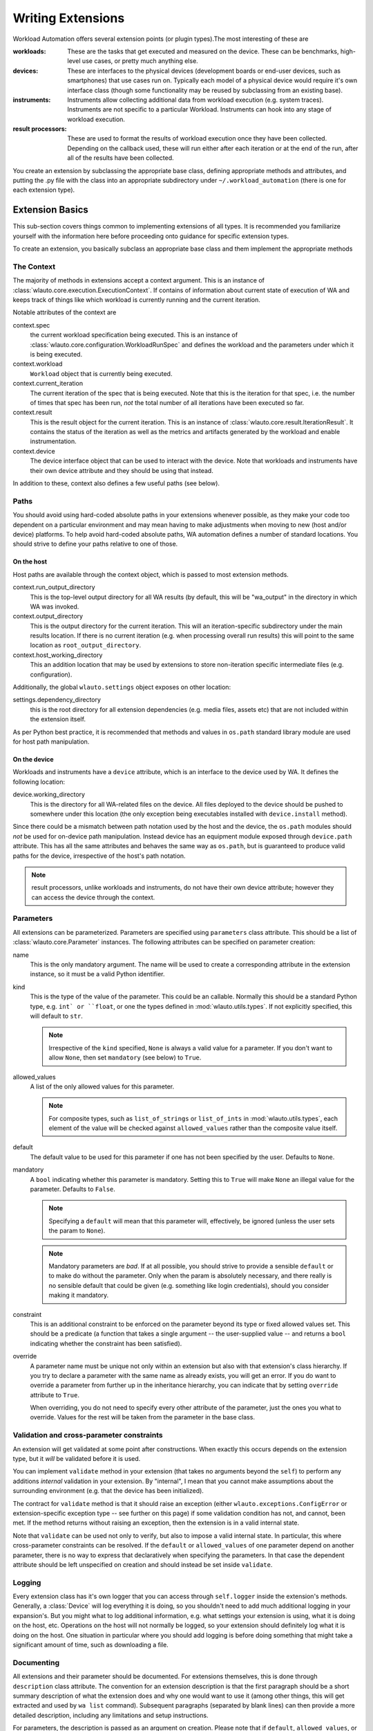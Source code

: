 ==================
Writing Extensions
==================

Workload Automation offers several extension points (or plugin types).The most
interesting of these are

:workloads: These are the tasks that get executed and measured on the device. These
            can be benchmarks, high-level use cases, or pretty much anything else.
:devices: These are interfaces to the physical devices (development boards or end-user
          devices, such as smartphones) that use cases run on. Typically each model of a
          physical device would require it's own interface class (though some functionality
          may be reused by subclassing from an existing base).
:instruments: Instruments allow collecting additional data from workload execution (e.g.
              system traces). Instruments are not specific to a particular Workload. Instruments
              can hook into any stage of workload execution.
:result processors: These are used to format the results of workload execution once they have been
                    collected. Depending on the callback used, these will run either after each
                    iteration or at the end of the run, after all of the results have been
                    collected.

You create an extension by subclassing the appropriate base class, defining
appropriate methods and attributes, and putting the .py file with the class into
an appropriate subdirectory under ``~/.workload_automation`` (there is one for
each extension type).


Extension Basics
================

This sub-section covers things common to implementing extensions of all types.
It is recommended you familiarize  yourself with the information here before 
proceeding onto guidance for specific extension types.

To create an extension, you basically subclass an appropriate base class and them
implement the appropriate methods

The Context
-----------

The majority of methods in extensions accept a context argument. This is an
instance of :class:`wlauto.core.execution.ExecutionContext`. If contains 
of information about current state of execution of WA and keeps track of things
like which workload is currently running and the current iteration.

Notable attributes of the context are

context.spec 
        the current workload specification being executed. This is an
        instance of :class:`wlauto.core.configuration.WorkloadRunSpec`
        and defines the workload and the parameters under which it is
        being executed. 

context.workload 
        ``Workload`` object that is currently being executed.

context.current_iteration 
        The current iteration of the spec that is being executed. Note that this
        is the iteration for that spec, i.e. the number of times that spec has
        been run, *not* the total number of all iterations have been executed so
        far.

context.result
        This is the result object for the current iteration. This is an instance
        of :class:`wlauto.core.result.IterationResult`. It contains the status
        of the iteration as well as the metrics and artifacts generated by the
        workload and enable instrumentation.

context.device
        The device interface object that can be used to interact with the
        device. Note that workloads and instruments have their own device
        attribute and they should be using that instead.

In addition to these, context also defines a few useful paths (see below).


Paths
-----

You should avoid using hard-coded absolute paths in your extensions whenever 
possible, as they make your code too dependent on a particular environment and
may mean having to make adjustments when moving to new (host and/or device) 
platforms. To help avoid hard-coded absolute paths, WA automation defines
a number of standard locations. You should strive to define your paths relative
to one of those.

On the host
~~~~~~~~~~~

Host paths are available through the context object, which is passed to most
extension methods.

context.run_output_directory
        This is the top-level output directory for all WA results (by default,
        this will be "wa_output" in the directory in which WA was invoked.
        
context.output_directory
        This is the output directory for the current iteration. This will an
        iteration-specific subdirectory under the main results location. If
        there is no current iteration (e.g. when processing overall run results)
        this will point to the same location as ``root_output_directory``.

context.host_working_directory
        This an addition location that may be used by extensions to store
        non-iteration specific intermediate files (e.g. configuration).  

Additionally, the global ``wlauto.settings`` object exposes on other location:

settings.dependency_directory
        this is the root directory for all extension dependencies (e.g. media
        files, assets etc) that are not included within the extension itself.

As per Python best practice, it is recommended that methods and values in
``os.path`` standard library module are used for host path manipulation.

On the device
~~~~~~~~~~~~~

Workloads and instruments have a ``device`` attribute, which is an interface to
the device used by WA. It defines the following location:

device.working_directory
        This is the directory for all WA-related files on the device. All files
        deployed to the device should be pushed to somewhere under this location
        (the only exception being executables installed with ``device.install``
        method).

Since there could be a mismatch between path notation used by the host and the
device, the ``os.path`` modules should *not* be used for on-device path
manipulation. Instead device has an equipment module exposed through
``device.path`` attribute. This has all the same attributes and behaves the
same way as ``os.path``, but is guaranteed to produce valid paths for the device,
irrespective of the host's path notation.

.. note:: result processors, unlike workloads and instruments, do not have their
          own device attribute; however they can access the device through the
          context.


Parameters
----------

All extensions can be parameterized. Parameters are specified using
``parameters`` class attribute. This should be a list of
:class:`wlauto.core.Parameter` instances. The following attributes can be
specified on parameter creation:

name
        This is the only mandatory argument. The name will be used to create a
        corresponding attribute in the extension instance, so it must be a valid
        Python identifier.

kind
        This is the type of the value of the parameter. This could be an
        callable. Normally this should  be a standard Python type, e.g. ``int`
        or ``float``, or one the types defined in :mod:`wlauto.utils.types`.
        If not explicitly specified, this will default to ``str``.

        .. note:: Irrespective of the ``kind`` specified, ``None`` is always a
                  valid value for a parameter. If you don't want to allow
                  ``None``, then set ``mandatory`` (see below) to ``True``.

allowed_values
        A list of the only allowed values for this parameter.

        .. note:: For composite types, such as ``list_of_strings`` or
                  ``list_of_ints`` in :mod:`wlauto.utils.types`, each element of
                  the value  will be checked against ``allowed_values`` rather
                  than the composite value itself.

default
        The default value to be used for this parameter if one has not been
        specified by the user. Defaults to ``None``.

mandatory
        A ``bool`` indicating whether this parameter is mandatory. Setting this
        to ``True`` will make ``None`` an illegal value for the parameter.
        Defaults to ``False``.

        .. note:: Specifying a ``default`` will mean that this parameter will,
                  effectively, be ignored (unless the user sets the param to ``None``).

        .. note:: Mandatory parameters are *bad*. If at all possible, you should
                  strive to provide a sensible ``default`` or to make do without
                  the parameter. Only when the param is absolutely necessary,
                  and there really is no sensible default that could be given
                  (e.g. something like login credentials), should you consider
                  making it mandatory.
                  
constraint
        This is an additional constraint to be enforced on the parameter beyond
        its type or fixed allowed values set. This should be a predicate (a function 
        that takes a single argument -- the user-supplied value -- and returns 
        a ``bool`` indicating whether the constraint has been satisfied).

override
        A parameter name must be unique not only within an extension but also
        with that extension's class hierarchy. If you try to declare a parameter
        with the same name as already exists, you will get an error. If you do
        want to override a parameter from further up in the inheritance
        hierarchy, you can indicate that by setting ``override`` attribute to
        ``True``. 

        When overriding, you do not need to specify every other attribute of the
        parameter, just the ones you what to override. Values for the rest will
        be taken from the parameter in the base class.


Validation and cross-parameter constraints
------------------------------------------

An extension will get validated at some point after constructions. When exactly
this occurs depends on the extension type, but it *will* be validated before it
is used.

You can implement ``validate`` method in your extension (that takes no arguments
beyond the ``self``) to perform any additions *internal* validation in your
extension. By "internal", I mean that you cannot make assumptions about the
surrounding environment (e.g. that the device has been initialized).

The contract for ``validate`` method is that it should raise an exception
(either ``wlauto.exceptions.ConfigError`` or extension-specific exception type -- see
further on this page) if some validation condition has not, and cannot, been met. 
If the method returns without raising an exception, then the extension is in a
valid internal state.

Note that ``validate`` can be used not only to verify, but also to impose a
valid internal state. In particular, this where cross-parameter constraints can
be resolved. If the ``default`` or ``allowed_values`` of one parameter depend on
another parameter, there is no way to express that declaratively when specifying
the parameters. In that case the dependent attribute should be left unspecified
on creation and should instead be set inside ``validate``.

Logging
-------

Every extension class has it's own logger that you can access through
``self.logger`` inside the extension's methods. Generally, a :class:`Device` will log
everything it is doing, so you shouldn't need to add much additional logging in
your expansion's. But you might what to log additional information,  e.g.
what settings your extension is using, what it is doing on the host, etc.
Operations on the host will not normally be logged, so your extension should
definitely log what it is doing on the host. One situation in particular where 
you should add logging is before doing something that might take a significant amount
of time, such as downloading a file.


Documenting
-----------

All extensions and their parameter should be documented. For extensions
themselves, this is done through ``description`` class attribute. The convention
for an extension description is that the first paragraph should be a short
summary description of what the extension does and why one would want to use it
(among other things, this will get extracted and used by ``wa list`` command).
Subsequent paragraphs (separated by blank lines) can then provide  a more
detailed description, including any limitations and setup instructions.

For parameters, the description is passed as an argument on creation. Please
note that if ``default``, ``allowed_values``, or ``constraint``, are set in the 
parameter, they do not need to be explicitly mentioned in the description (wa
documentation utilities will automatically pull those). If the ``default`` is set
in ``validate`` or additional cross-parameter constraints exist, this *should*
be documented in the parameter description.

Both extensions and their parameters should be documented using reStructureText
markup (standard markup for Python documentation). See:

http://docutils.sourceforge.net/rst.html

Aside from that, it is up to you how you document your extension. You should try
to provide enough information so that someone unfamiliar with your extension is
able to use it, e.g. you should document all settings and parameters your
extension expects (including what the valid value are).


Error Notification
------------------

When you detect an error condition, you should raise an appropriate exception to
notify the user. The exception would typically be :class:`ConfigError` or
(depending the type of the extension)
:class:`WorkloadError`/:class:`DeviceError`/:class:`InstrumentError`/:class:`ResultProcessorError`.
All these errors are defined in :mod:`wlauto.exception` module.

:class:`ConfigError` should be raised where there is a problem in configuration
specified by the user (either through the agenda or config files). These errors
are meant to be resolvable by simple adjustments to the configuration (and the
error message should suggest what adjustments need to be made. For all other
errors, such as missing dependencies, mis-configured environment, problems
performing operations, etc., the extension type-specific exceptions should be
used.

If the extension itself is capable of recovering from the error and carrying
on, it may make more sense to log an ERROR or WARNING level message using the
extension's logger and to continue operation.


Utils
-----

Workload Automation defines a number of utilities collected under
:mod:`wlauto.utils` subpackage. These utilities were created to help with the
implementation of the framework itself, but may be also be useful when
implementing extensions. 


Adding a Workload
=================

.. note:: You can use ``wa create workload [name]`` script to generate a new workload
          structure for you. This script can also create the boilerplate for
          UI automation, if your workload needs it. See ``wa create -h`` for more
          details.

New workloads can be added by subclassing :class:`wlauto.core.workload.Workload`


The Workload class defines the following interface::

    class Workload(Extension):

        name = None

        def init_resources(self, context):
            pass
            
        def setup(self, context):
            raise NotImplementedError()

        def run(self, context):
            raise NotImplementedError()

        def update_result(self, context):
            raise NotImplementedError()

        def teardown(self, context):
            raise NotImplementedError()

        def validate(self):
            pass

.. note:: Please see :doc:`conventions` section for notes on how to interpret
          this.

The interface should be implemented as follows

    :name: This identifies the workload (e.g. it used to specify it in the
           agenda_.
    :init_resources: This method may be optionally override to implement dynamic
                     resource discovery for the workload.
                     **Added in version 2.1.3**
    :setup: Everything that needs to be in place for workload execution should
            be done in this method. This includes copying files to the device,
            starting up an application, configuring communications channels,
            etc.
    :run: This method should perform the actual task that is being measured.
          When this method exits, the task is assumed to be complete.

          .. note:: Instrumentation is kicked off just before calling this
                    method and is disabled right after, so everything in this
                    method is being measured. Therefore this method should
                    contain the least code possible to perform the operations
                    you are interested in measuring. Specifically, things like
                    installing or starting applications, processing results, or
                    copying files to/from the device should be done elsewhere if
                    possible.

    :update_result: This method gets invoked after the task execution has
                    finished and should be used to extract metrics and add them
                    to the result (see below).
    :teardown: This could be used to perform any cleanup you may wish to do,
               e.g. Uninstalling applications, deleting file on the device, etc.

    :validate: This method can be used to validate any assumptions your workload
               makes about the environment (e.g. that required files are
               present, environment variables are set, etc) and should raise
               a :class:`wlauto.exceptions.WorkloadError` if that is not the
               case. The base class implementation only makes sure sure that 
               the name attribute has been set.

.. _agenda: agenda.html

Workload methods (except for ``validate``) take a single argument that is a
:class:`wlauto.core.execution.ExecutionContext` instance. This object keeps
track of the current execution state (such as the current workload, iteration
number, etc), and contains, among other things, a
:class:`wlauto.core.workload.WorkloadResult` instance that should be populated
from the ``update_result`` method with the results of the execution. ::

        # ...

        def update_result(self, context):
           # ...
           context.result.add_metric('energy', 23.6, 'Joules', lower_is_better=True)

        # ...

Example
-------

This example shows a simple workload that times how long it takes to compress a
file of a particular size on the device.

.. note:: This is intended as an example of how to implement the Workload
          interface. The methodology used to perform the actual measurement is
          not necessarily sound, and this Workload should not be used to collect
          real measurements.

.. code-block:: python

    import os
    from wlauto import Workload, Parameter

    class ZiptestWorkload(Workload):

        name = 'ziptest'
        description = '''
                      Times how long it takes to gzip a file of a particular size on a device.

                      This workload was created for illustration purposes only. It should not be
                      used to collect actual measurements.

                      '''

        parameters = [
                Parameter('file_size', kind=int, default=2000000,
                          description='Size of the file (in bytes) to be gzipped.')
        ]

        def setup(self, context):
                # Generate a file of the specified size containing random garbage.
                host_infile = os.path.join(context.output_directory, 'infile')
                command = 'openssl rand -base64 {} > {}'.format(self.file_size, host_infile)
                os.system(command)
                # Set up on-device paths
                devpath = self.device.path  # os.path equivalent for the device
                self.device_infile = devpath.join(self.device.working_directory, 'infile')
                self.device_outfile = devpath.join(self.device.working_directory, 'outfile')
                # Push the file to the device
                self.device.push_file(host_infile, self.device_infile)

        def run(self, context):
                self.device.execute('cd {} && (time gzip {}) &>> {}'.format(self.device.working_directory,
                                                                        self.device_infile,
                                                                        self.device_outfile))

        def update_result(self, context):
                # Pull the results file to the host
                host_outfile = os.path.join(context.output_directory, 'outfile')
                self.device.pull_file(self.device_outfile, host_outfile)
                # Extract metrics form the file's contents and update the result
                # with them.
                content = iter(open(host_outfile).read().strip().split())
                for value, metric in zip(content, content):
                mins, secs = map(float, value[:-1].split('m'))
                context.result.add_metric(metric, secs + 60 * mins)

        def teardown(self, context):
                # Clean up on-device file.
                self.device.delete_file(self.device_infile)
                self.device.delete_file(self.device_outfile)



.. _GameWorkload:

Adding revent-dependent Workload:
---------------------------------

:class:`wlauto.common.game.GameWorkload` is the base class for all the workloads
that depend on :ref:`revent_files_creation` files. It implements all the methods
needed to push the files to the device and run them. New GameWorkload can be
added by subclassing :class:`wlauto.common.game.GameWorkload`:

The GameWorkload class defines the following interface::

    class GameWorkload(Workload):

        name = None
        package = None
        activity = None

The interface should be implemented as follows

    :name: This identifies the workload (e.g. it used to specify it in the
           agenda_.
    :package: This is the name of the '.apk' package without its file extension.
    :activity: The name of the main activity that runs the package.

Example:
--------

This example shows a simple GameWorkload that plays a game.

.. code-block:: python

    from wlauto.common.game import GameWorkload

    class MyGame(GameWorkload):

        name = 'mygame'
        package = 'com.mylogo.mygame'
        activity = 'myActivity.myGame'

Convention for Naming revent Files for :class:`wlauto.common.game.GameWorkload`
-------------------------------------------------------------------------------

There is a convention for naming revent files which you should follow if you
want to record your own revent files. Each revent file must start with the
device name(case sensitive) then followed by a dot '.' then the stage name
then '.revent'. All your custom revent files should reside at
'~/.workload_automation/dependencies/WORKLOAD NAME/'. These are the current
supported stages:
        
        :setup: This stage is where the game is loaded. It is a good place to
                record revent here to modify the game settings and get it ready
                to start.
        :run: This stage is where the game actually starts. This will allow for
              more accurate results if the revent file for this stage only
              records the game being played.
               
For instance, to add a custom revent files for a device named mydevice and
a workload name mygame, you create a new directory called mygame in 
'~/.workload_automation/dependencies/'. Then you add the revent files for 
the stages you want in ~/.workload_automation/dependencies/mygame/::

    mydevice.setup.revent
    mydevice.run.revent

Any revent file in the dependencies will always overwrite the revent file in the
workload directory. So it is possible for example to just provide one revent for
setup in the dependencies and use the run.revent that is in the workload directory.
                       
Adding an Instrument
====================

Instruments can be used to collect additional measurements during workload
execution (e.g. collect power readings). An instrument can hook into almost any
stage of workload execution. A typical instrument would implement a subset of
the following interface::

    class Instrument(Extension):

        name = None
        description = None

        parameters = [
        ]

        def initialize(self, context):
            pass

        def setup(self, context):
            pass

        def start(self, context):
            pass

        def stop(self, context):
            pass

        def update_result(self, context):
            pass

        def teardown(self, context):
            pass

        def finalize(self, context):
            pass

This is similar to a Workload, except all methods are optional. In addition to
the workload-like methods, instruments can define a number of other methods that
will get invoked at various points during run execution. The most useful of
which is perhaps ``initialize`` that gets invoked after the device has been
initialised for the first time, and can be used to perform one-time setup (e.g.
copying files to the device -- there is no point in doing that for each
iteration). The full list of available methods can be found in
:ref:`Signals Documentation <instrumentation_method_map>`.


Prioritization
--------------

Callbacks (e.g. ``setup()`` methods) for all instrumentation get executed at the
same point during workload execution, one after another. The order in which the
callbacks get invoked should be considered arbitrary and should not be relied
on (e.g. you cannot expect that just because instrument A is listed before
instrument B in the config, instrument A's callbacks will run first).

In some cases (e.g. in ``start()`` and ``stop()`` methods), it is important to
ensure that a particular instrument's callbacks run a closely as possible to the
workload's invocations in order to maintain accuracy of readings; or,
conversely, that a callback is executed after the others, because it takes a
long time and may throw off the accuracy of other instrumentation. You can do
this by prepending ``fast_`` or ``slow_`` to your callbacks' names. For
example::

    class PreciseInstrument(Instument):

        # ...

        def fast_start(self, context):
            pass

        def fast_stop(self, context):
            pass

        # ...

``PreciseInstrument`` will be started after all other instrumentation (i.e.
*just* before the workload runs), and it will stopped before all other
instrumentation (i.e. *just* after the workload runs). It is also possible to
use ``very_fast_`` and ``very_slow_`` prefixes when you want to be really
sure that your callback will be the last/first to run.

If more than one active instrument have specified fast (or slow) callbacks, then
their execution order with respect to each other is not guaranteed. In general,
having a lot of instrumentation enabled is going to necessarily affect the
readings. The best way to ensure accuracy of measurements is to minimize the
number of active instruments (perhaps doing several identical runs with
different instruments enabled).

Example
-------

Below is a simple instrument that measures the execution time of a workload::

    class ExecutionTimeInstrument(Instrument):
        """
        Measure how long it took to execute the run() methods of a Workload.

        """

        name = 'execution_time'

        def initialize(self, context):
            self.start_time = None
            self.end_time = None

        def fast_start(self, context):
            self.start_time = time.time()

        def fast_stop(self, context):
            self.end_time = time.time()

        def update_result(self, context):
            execution_time = self.end_time - self.start_time
            context.result.add_metric('execution_time', execution_time, 'seconds')


Adding a Result Processor
=========================

A result processor is responsible for processing the results. This may
involve formatting and writing them to a file, uploading them to a database,
generating plots, etc. WA comes with a few result processors that output
results in a few common formats (such as csv or JSON).

You can add your own result processors by creating a Python file in
``~/.workload_automation/result_processors`` with a class that derives from
:class:`wlauto.core.result.ResultProcessor`, which has the following interface::

    class ResultProcessor(Extension):

        name = None
        description = None

        parameters = [
        ]

        def initialize(self, context):
                pass

        def process_iteration_result(self, result, context):
                pass

        def export_iteration_result(self, result, context):
                pass

        def process_run_result(self, result, context):
                pass

        def export_run_result(self, result, context):
                pass

        def finalize(self, context):
                pass


The method names should be fairly self-explanatory. The difference between
"process" and "export" methods is that export methods will be invoke after
process methods for all result processors have been generated. Process methods
may generated additional artifacts (metrics, files, etc), while export methods
should not -- the should only handle existing results (upload them to  a
database, archive on a filer, etc).

The result object passed to iteration methods is an instance of
:class:`wlauto.core.result.IterationResult`, the result object passed to run
methods is an instance of :class:`wlauto.core.result.RunResult`. Please refer to
their API documentation for details.

Example
-------

Here is an example result processor that formats the results as a column-aligned
table::

    import os
    from wlauto import ResultProcessor
    from wlauto.utils.misc import write_table


    class Table(ResultProcessor):

        name = 'table'
        description = 'Gerates a text file containing a column-aligned table with run results.'

        def process_run_result(self, result, context):
            rows = []
            for iteration_result in result.iteration_results:
                for metric in iteration_result.metrics:
                    rows.append([metric.name, str(metric.value), metric.units or '',
                                metric.lower_is_better  and '-' or '+'])

            outfile =  os.path.join(context.output_directory, 'table.txt')
            with open(outfile, 'w') as wfh:
                write_table(rows, wfh)

 
Adding a Resource Getter
========================

A resource getter is a new extension type added in version 2.1.3. A resource
getter implement a method of acquiring resources of a particular type (such as
APK files or additional workload assets). Resource getters are invoked in
priority order until one returns the desired resource. 

If you want WA to look for resources somewhere it doesn't by default (e.g. you
have a repository of APK files), you can implement a getter for the resource and
register it with a higher priority than the standard WA getters, so that it gets
invoked first. 

Instances of a resource getter should implement the following interface::

    class ResourceGetter(Extension):

        name = None
        resource_type = None
        priority = GetterPriority.environment

        def get(self, resource, **kwargs):
            raise NotImplementedError()
            
The getter should define a name (as with all extensions), a resource
type, which should be a string, e.g. ``'jar'``, and a priority (see `Getter
Prioritization`_ below). In addition, ``get`` method should be implemented. The
first argument is an instance of :class:`wlauto.core.resource.Resource`
representing the resource that should be obtained. Additional keyword
arguments may be used by the invoker to provide additional information about
the resource. This method should return an instance of the resource that
has been discovered (what "instance" means depends on the resource, e.g. it
could be a file path), or ``None`` if this getter was unable to discover
that resource.

Getter Prioritization
---------------------

A priority is an integer with higher numeric values indicating a higher
priority. The following standard priority aliases are defined for getters:


    :cached: The cached version of the resource. Look here first. This priority also implies
             that the resource at this location is a "cache" and is not the only version of the
             resource, so it may be cleared without losing access to the resource.
    :preferred: Take this resource in favour of the environment resource.
    :environment: Found somewhere under ~/.workload_automation/ or equivalent, or
                    from environment variables, external configuration files, etc.
                    These will override resource supplied with the package.
    :package: Resource provided with the package.
    :remote: Resource will be downloaded from a remote location (such as an HTTP server
                or a samba share). Try this only if no other getter was successful.

These priorities are defined as class members of
:class:`wlauto.core.resource.GetterPriority`, e.g. ``GetterPriority.cached``.

Most getters in WA will be registered with either ``environment`` or
``package`` priorities. So if you want your getter to override the default, it
should typically be registered as ``preferred``.

You don't have to stick to standard priority levels (though you should, unless
there is a good reason). Any integer is a valid priority. The standard priorities
range from -20 to 20 in increments of 10.

Example
-------

The following is an implementation of a getter for a workload APK file that
looks for the file under
``~/.workload_automation/dependencies/<workload_name>``::

    import os
    import glob

    from wlauto import ResourceGetter, GetterPriority, settings
    from wlauto.exceptions import ResourceError


    class EnvironmentApkGetter(ResourceGetter):

        name =  'environment_apk'
        resource_type = 'apk'
        priority = GetterPriority.environment

        def get(self, resource):
            resource_dir = _d(os.path.join(settings.dependency_directory, resource.owner.name))
            version = kwargs.get('version')
            found_files = glob.glob(os.path.join(resource_dir, '*.apk'))
            if version:
                found_files = [ff for ff in found_files if version.lower() in ff.lower()]
            if len(found_files) == 1:
                return found_files[0]
            elif not found_files:
                return None
            else:
                raise ResourceError('More than one .apk found in {} for {}.'.format(resource_dir, 
                                                                                    resource.owner.name))

.. _adding_a_device:

Adding a Device
===============

At the moment, only Android devices are supported. Most of the functionality for
interacting with a device is implemented in
:class:`wlauto.common.AndroidDevice` and is exposed through ``generic_android``
device interface, which should suffice for most purposes. The most common area
where custom functionality may need to be implemented is during device
initialization. Usually, once the device gets to the Android home screen, it's
just like any other Android device (modulo things like differences between
Android versions).

If your device doesn't not work with ``generic_device`` interface and you need
to write a custom interface to handle it, you would do that by subclassing
``AndroidDevice`` and then just overriding the methods you need. Typically you
will want to override one or more of the following:

reset
        Trigger a device reboot. The default implementation just sends ``adb
        reboot`` to the device. If this command does not work, an alternative
        implementation may need to be provided.

hard_reset
        This is a harsher reset that involves cutting the power to a device
        (e.g. holding down power button or removing battery from a phone). The
        default implementation is a no-op that just sets some internal flags. If
        you're dealing with unreliable prototype hardware that can crash and
        become unresponsive, you may want to implement this in order for WA to
        be able to recover automatically.

connect
        When this method returns, adb connection to the device has been
        established. This gets invoked after a reset. The default implementation
        just waits for the device to appear in the adb list of connected
        devices. If this is not enough (e.g. your device is connected via
        Ethernet and requires an explicit ``adb connect`` call), you may wish to
        override this to perform the necessary actions before invoking the
        ``AndroidDevice``\ s version.

init
        This gets called once at the beginning of the run once the connection to
        the device has been established. There is no default implementation.
        It's there to allow whatever custom initialisation may need to be
        performed for the device (setting properties, configuring services,
        etc).

Please refer to the API documentation for :class:`wlauto.common.AndroidDevice`
for the full list of its methods and their functionality.


Other Extension Types
=====================

In addition to extension types covered above, there are few other, more
specialized ones. They will not be covered in as much detail. Most of them
expose relatively simple interfaces with only a couple of methods and it is
expected that if the need arises to extend them, the API-level documentation
that accompanies them, in addition to what has been outlined here, should
provide enough guidance.

:commands: This allows extending WA with additional sub-commands (to supplement
           exiting ones outlined in the :ref:`invocation` section).
:modules: Modules are "extensions for extensions". They can be loaded by other
          extensions to expand their functionality (for example, a flashing
          module maybe loaded by a device in order to support flashing).


Packaging Your Extensions
=========================

If your have written a bunch of extensions, and you want to make it easy to
deploy them to new systems and/or to update them on existing systems, you can
wrap them in a Python package. You can use ``wa create package`` command to
generate appropriate boiler plate. This will create a ``setup.py`` and a
directory for your package that you can place your extensions into.

For example, if you have a workload inside ``my_workload.py`` and a result
processor in ``my_result_processor.py``, and you want to package them as
``my_wa_exts`` package, first run the create command ::

        wa create package my_wa_exts

This will create a ``my_wa_exts`` directory which contains a
``my_wa_exts/setup.py`` and a subdirectory ``my_wa_exts/my_wa_exts`` which is
the package directory for your extensions (you can rename the top-level
``my_wa_exts`` directory to anything you like -- it's just a "container" for the
setup.py and the package directory). Once you have that, you can then copy your
extensions into the package directory, creating
``my_wa_exts/my_wa_exts/my_workload.py`` and
``my_wa_exts/my_wa_exts/my_result_processor.py``. If you have a lot of
extensions, you might want to organize them into subpackages, but only the
top-level package directory is created by default, and it is OK to have
everything in there.

.. note:: When discovering extensions thorugh this mechanism, WA traveries the
          Python module/submodule tree, not the directory strucuter, therefore, 
          if you are going to create subdirectories under the top level dictory
          created for you, it is important that your make sure they are valid
          Python packages; i.e.  each subdirectory must contain a __init__.py
          (even if blank) in order for the code in that directory and its
          subdirectories to be discoverable.

At this stage, you may want to edit ``params`` structure near the bottom of
the ``setup.py`` to add correct author, license and contact information (see
"Writing the Setup Script" section in standard Python documentation for
details). You may also want to add a README and/or a COPYING file at the same
level as the setup.py.  Once you have the contents of your package sorted, 
you can generate the package by running ::

        cd my_wa_exts
        python setup.py sdist

This  will generate ``my_wa_exts/dist/my_wa_exts-0.0.1.tar.gz`` package which
can then be deployed on the target system with standard Python package
management tools, e.g. ::

        sudo pip  install my_wa_exts-0.0.1.tar.gz

As part of the installation process, the setup.py in the package, will write the
package's name into ``~/.workoad_automoation/packages``. This will tell WA that
the package contains extension and it will load them next time it runs.

.. note:: There are no unistall hooks in ``setuputils``,  so if you ever
          uninstall your WA extensions package, you will have to manually remove
          it from ``~/.workload_automation/packages`` otherwise WA will complain
          abou a missing package next time you try to run it.
